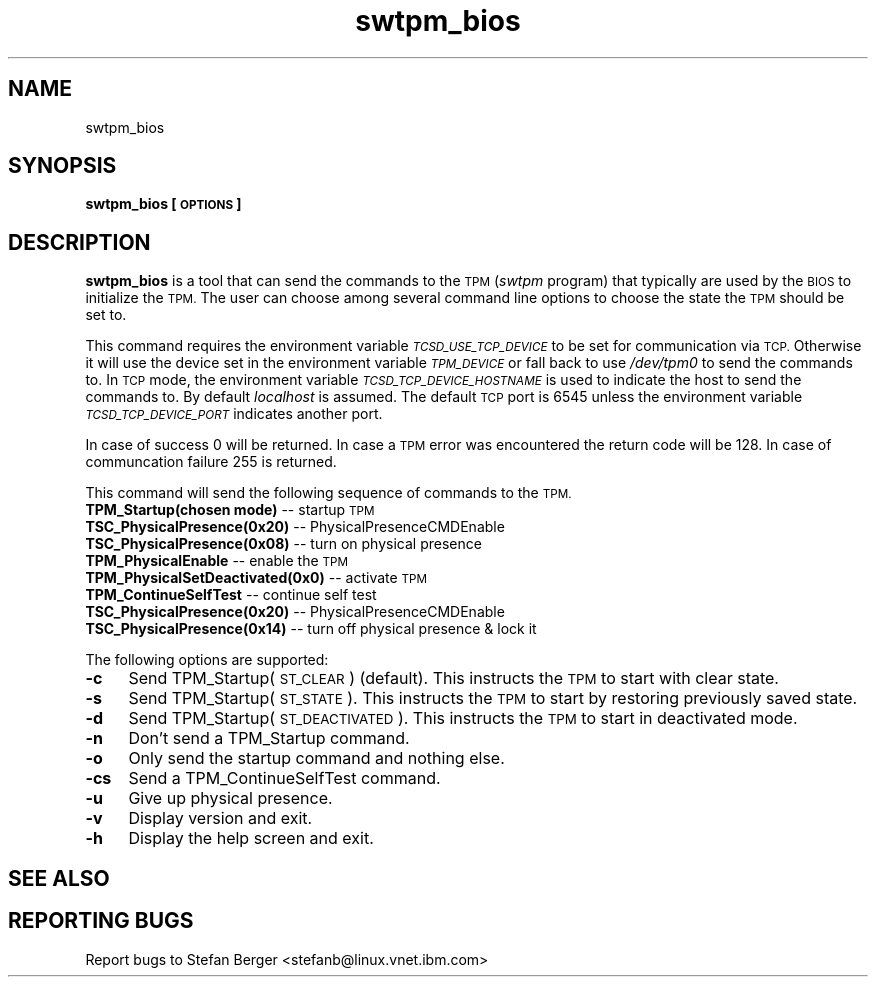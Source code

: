 .\" Automatically generated by Pod::Man 2.28 (Pod::Simple 3.29)
.\"
.\" Standard preamble:
.\" ========================================================================
.de Sp \" Vertical space (when we can't use .PP)
.if t .sp .5v
.if n .sp
..
.de Vb \" Begin verbatim text
.ft CW
.nf
.ne \\$1
..
.de Ve \" End verbatim text
.ft R
.fi
..
.\" Set up some character translations and predefined strings.  \*(-- will
.\" give an unbreakable dash, \*(PI will give pi, \*(L" will give a left
.\" double quote, and \*(R" will give a right double quote.  \*(C+ will
.\" give a nicer C++.  Capital omega is used to do unbreakable dashes and
.\" therefore won't be available.  \*(C` and \*(C' expand to `' in nroff,
.\" nothing in troff, for use with C<>.
.tr \(*W-
.ds C+ C\v'-.1v'\h'-1p'\s-2+\h'-1p'+\s0\v'.1v'\h'-1p'
.ie n \{\
.    ds -- \(*W-
.    ds PI pi
.    if (\n(.H=4u)&(1m=24u) .ds -- \(*W\h'-12u'\(*W\h'-12u'-\" diablo 10 pitch
.    if (\n(.H=4u)&(1m=20u) .ds -- \(*W\h'-12u'\(*W\h'-8u'-\"  diablo 12 pitch
.    ds L" ""
.    ds R" ""
.    ds C` ""
.    ds C' ""
'br\}
.el\{\
.    ds -- \|\(em\|
.    ds PI \(*p
.    ds L" ``
.    ds R" ''
.    ds C`
.    ds C'
'br\}
.\"
.\" Escape single quotes in literal strings from groff's Unicode transform.
.ie \n(.g .ds Aq \(aq
.el       .ds Aq '
.\"
.\" If the F register is turned on, we'll generate index entries on stderr for
.\" titles (.TH), headers (.SH), subsections (.SS), items (.Ip), and index
.\" entries marked with X<> in POD.  Of course, you'll have to process the
.\" output yourself in some meaningful fashion.
.\"
.\" Avoid warning from groff about undefined register 'F'.
.de IX
..
.nr rF 0
.if \n(.g .if rF .nr rF 1
.if (\n(rF:(\n(.g==0)) \{
.    if \nF \{
.        de IX
.        tm Index:\\$1\t\\n%\t"\\$2"
..
.        if !\nF==2 \{
.            nr % 0
.            nr F 2
.        \}
.    \}
.\}
.rr rF
.\"
.\" Accent mark definitions (@(#)ms.acc 1.5 88/02/08 SMI; from UCB 4.2).
.\" Fear.  Run.  Save yourself.  No user-serviceable parts.
.    \" fudge factors for nroff and troff
.if n \{\
.    ds #H 0
.    ds #V .8m
.    ds #F .3m
.    ds #[ \f1
.    ds #] \fP
.\}
.if t \{\
.    ds #H ((1u-(\\\\n(.fu%2u))*.13m)
.    ds #V .6m
.    ds #F 0
.    ds #[ \&
.    ds #] \&
.\}
.    \" simple accents for nroff and troff
.if n \{\
.    ds ' \&
.    ds ` \&
.    ds ^ \&
.    ds , \&
.    ds ~ ~
.    ds /
.\}
.if t \{\
.    ds ' \\k:\h'-(\\n(.wu*8/10-\*(#H)'\'\h"|\\n:u"
.    ds ` \\k:\h'-(\\n(.wu*8/10-\*(#H)'\`\h'|\\n:u'
.    ds ^ \\k:\h'-(\\n(.wu*10/11-\*(#H)'^\h'|\\n:u'
.    ds , \\k:\h'-(\\n(.wu*8/10)',\h'|\\n:u'
.    ds ~ \\k:\h'-(\\n(.wu-\*(#H-.1m)'~\h'|\\n:u'
.    ds / \\k:\h'-(\\n(.wu*8/10-\*(#H)'\z\(sl\h'|\\n:u'
.\}
.    \" troff and (daisy-wheel) nroff accents
.ds : \\k:\h'-(\\n(.wu*8/10-\*(#H+.1m+\*(#F)'\v'-\*(#V'\z.\h'.2m+\*(#F'.\h'|\\n:u'\v'\*(#V'
.ds 8 \h'\*(#H'\(*b\h'-\*(#H'
.ds o \\k:\h'-(\\n(.wu+\w'\(de'u-\*(#H)/2u'\v'-.3n'\*(#[\z\(de\v'.3n'\h'|\\n:u'\*(#]
.ds d- \h'\*(#H'\(pd\h'-\w'~'u'\v'-.25m'\f2\(hy\fP\v'.25m'\h'-\*(#H'
.ds D- D\\k:\h'-\w'D'u'\v'-.11m'\z\(hy\v'.11m'\h'|\\n:u'
.ds th \*(#[\v'.3m'\s+1I\s-1\v'-.3m'\h'-(\w'I'u*2/3)'\s-1o\s+1\*(#]
.ds Th \*(#[\s+2I\s-2\h'-\w'I'u*3/5'\v'-.3m'o\v'.3m'\*(#]
.ds ae a\h'-(\w'a'u*4/10)'e
.ds Ae A\h'-(\w'A'u*4/10)'E
.    \" corrections for vroff
.if v .ds ~ \\k:\h'-(\\n(.wu*9/10-\*(#H)'\s-2\u~\d\s+2\h'|\\n:u'
.if v .ds ^ \\k:\h'-(\\n(.wu*10/11-\*(#H)'\v'-.4m'^\v'.4m'\h'|\\n:u'
.    \" for low resolution devices (crt and lpr)
.if \n(.H>23 .if \n(.V>19 \
\{\
.    ds : e
.    ds 8 ss
.    ds o a
.    ds d- d\h'-1'\(ga
.    ds D- D\h'-1'\(hy
.    ds th \o'bp'
.    ds Th \o'LP'
.    ds ae ae
.    ds Ae AE
.\}
.rm #[ #] #H #V #F C
.\" ========================================================================
.\"
.IX Title "swtpm_bios 8"
.TH swtpm_bios 8 "2015-12-04" "swtpm" ""
.\" For nroff, turn off justification.  Always turn off hyphenation; it makes
.\" way too many mistakes in technical documents.
.if n .ad l
.nh
.SH "NAME"
swtpm_bios
.SH "SYNOPSIS"
.IX Header "SYNOPSIS"
\&\fBswtpm_bios [\s-1OPTIONS\s0]\fR
.SH "DESCRIPTION"
.IX Header "DESCRIPTION"
\&\fBswtpm_bios\fR is a tool that can send the commands to the \s-1TPM \s0(\fIswtpm\fR 
program) that typically are used by the \s-1BIOS\s0 to initialize the \s-1TPM.\s0
The user can choose among several command line options to choose the
state the \s-1TPM\s0 should be set to.
.PP
This command requires the environment variable \fI\s-1TCSD_USE_TCP_DEVICE\s0\fR
to be set for communication via \s-1TCP.\s0 Otherwise it will use the device
set in the environment variable \fI\s-1TPM_DEVICE\s0\fR or fall back to use
\&\fI/dev/tpm0\fR to send the commands to. In \s-1TCP\s0 mode, the environment variable
\&\fI\s-1TCSD_TCP_DEVICE_HOSTNAME\s0\fR is used to indicate the host to send the commands
to. By default \fIlocalhost\fR is assumed. The default \s-1TCP\s0 port is 6545 unless
the environment variable \fI\s-1TCSD_TCP_DEVICE_PORT\s0\fR indicates another port.
.PP
In case of success 0 will be returned. In case a \s-1TPM\s0 error was
encountered the return code will be 128. In case of communcation
failure 255 is returned.
.PP
This command will send the following sequence of commands to the \s-1TPM.\s0
.IP "\fBTPM_Startup(chosen mode)\fR \*(-- startup \s-1TPM\s0" 4
.IX Item "TPM_Startup(chosen mode) startup TPM"
.PD 0
.IP "\fBTSC_PhysicalPresence(0x20)\fR \*(-- PhysicalPresenceCMDEnable" 4
.IX Item "TSC_PhysicalPresence(0x20) PhysicalPresenceCMDEnable"
.IP "\fBTSC_PhysicalPresence(0x08)\fR \*(-- turn on physical presence" 4
.IX Item "TSC_PhysicalPresence(0x08) turn on physical presence"
.IP "\fBTPM_PhysicalEnable\fR \*(-- enable the \s-1TPM\s0" 4
.IX Item "TPM_PhysicalEnable enable the TPM"
.IP "\fBTPM_PhysicalSetDeactivated(0x0)\fR \*(-- activate \s-1TPM\s0" 4
.IX Item "TPM_PhysicalSetDeactivated(0x0) activate TPM"
.IP "\fBTPM_ContinueSelfTest\fR \*(-- continue self test" 4
.IX Item "TPM_ContinueSelfTest continue self test"
.IP "\fBTSC_PhysicalPresence(0x20)\fR \*(-- PhysicalPresenceCMDEnable" 4
.IX Item "TSC_PhysicalPresence(0x20) PhysicalPresenceCMDEnable"
.IP "\fBTSC_PhysicalPresence(0x14)\fR \*(-- turn off physical presence & lock it" 4
.IX Item "TSC_PhysicalPresence(0x14) turn off physical presence & lock it"
.PD
.PP
The following options are supported:
.IP "\fB\-c\fR" 4
.IX Item "-c"
Send TPM_Startup(\s-1ST_CLEAR\s0) (default). This instructs the \s-1TPM\s0 to start
with clear state.
.IP "\fB\-s\fR" 4
.IX Item "-s"
Send TPM_Startup(\s-1ST_STATE\s0). This instructs the \s-1TPM\s0 to start by restoring
previously saved state.
.IP "\fB\-d\fR" 4
.IX Item "-d"
Send TPM_Startup(\s-1ST_DEACTIVATED\s0). This instructs the \s-1TPM\s0 to start in
deactivated mode.
.IP "\fB\-n\fR" 4
.IX Item "-n"
Don't send a TPM_Startup command.
.IP "\fB\-o\fR" 4
.IX Item "-o"
Only send the startup command and nothing else.
.IP "\fB\-cs\fR" 4
.IX Item "-cs"
Send a TPM_ContinueSelfTest command.
.IP "\fB\-u\fR" 4
.IX Item "-u"
Give up physical presence.
.IP "\fB\-v\fR" 4
.IX Item "-v"
Display version and exit.
.IP "\fB\-h\fR" 4
.IX Item "-h"
Display the help screen and exit.
.SH "SEE ALSO"
.IX Header "SEE ALSO"
.SH "REPORTING BUGS"
.IX Header "REPORTING BUGS"
Report bugs to Stefan Berger <stefanb@linux.vnet.ibm.com>
